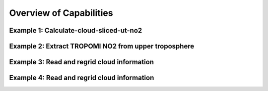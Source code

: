 Overview of Capabilities
============================

Example 1: Calculate-cloud-sliced-ut-no2
------------------

Example 2: Extract TROPOMI NO2 from upper troposphere
------------------

Example 3: Read and regrid cloud information
------------------

Example 4: Read and regrid cloud information
------------------
